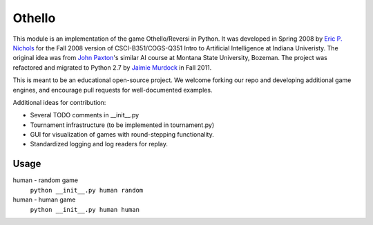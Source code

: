 Othello
===========
This module is an implementation of the game Othello/Reversi in Python. It was
developed in Spring 2008 by `Eric P. Nichols <http://ericpnichols.com/>`_ for
the Fall 2008 version of CSCI-B351/COGS-Q351 Intro to Artificial Intelligence at
Indiana Univeristy. The original idea was from `John Paxton <http://www.cs.montana.edu/paxton/>`_'s 
similar AI course at Montana State University, Bozeman. The project was refactored and migrated to 
Python 2.7 by `Jaimie Murdock <http://jamram.net/>`_ in Fall 2011.

This is meant to be an educational open-source project. We welcome forking our
repo and developing additional game engines, and encourage pull requests for 
well-documented examples. 

Additional ideas for contribution:

*   Several TODO comments in __init__.py
*   Tournament infrastructure (to be implemented in tournament.py)
*   GUI for visualization of games with round-stepping functionality.
*   Standardized logging and log readers for replay.

Usage
----------
human - random game
    ``python __init__.py human random``
human - human game
    ``python __init__.py human human``
